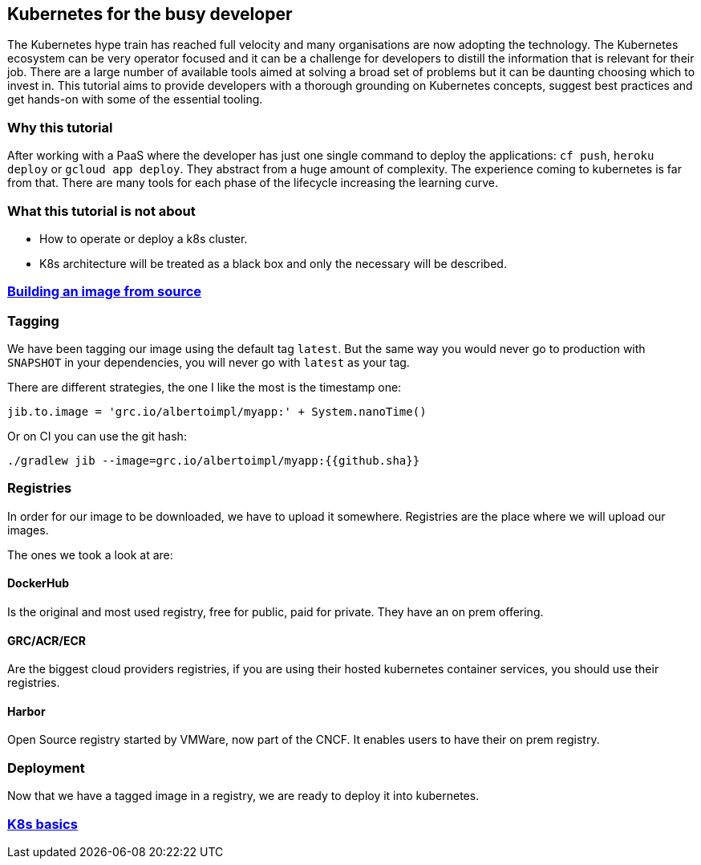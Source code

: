 == Kubernetes for the busy developer

The Kubernetes hype train has reached full velocity and many organisations are now adopting the
technology.
The Kubernetes ecosystem can be very operator focused and it can be a challenge for developers to distill the information that is relevant for their job.
There are a large number of available tools aimed at solving a broad set of problems but it can be daunting choosing which to invest in.
This tutorial aims to provide developers with a thorough grounding on Kubernetes concepts, suggest best practices and get hands-on with some of the essential tooling.

=== Why this tutorial

After working with a PaaS where the developer has just one single command to deploy the applications: `cf push`, `heroku deploy` or `gcloud app deploy`. They abstract from a huge amount of complexity.
The experience coming to kubernetes is far from that.
There are many tools for each phase of the lifecycle increasing the learning curve.

=== What this tutorial is not about

* How to operate or deploy a k8s cluster.
* K8s architecture will be treated as a black box and only the necessary will be described.

=== <<containerizing-java/README.adoc#,Building an image from source>>

=== Tagging

We have been tagging our image using the default tag `latest`.
But the same way you would never go to production with `SNAPSHOT` in your dependencies, you will never go with `latest` as your tag.

There are different strategies, the one I like the most is the timestamp one:

```
jib.to.image = 'grc.io/albertoimpl/myapp:' + System.nanoTime()
```

Or on CI you can use the git hash:

```
./gradlew jib --image=grc.io/albertoimpl/myapp:{{github.sha}}
```

=== Registries

In order for our image to be downloaded, we have to upload it somewhere.
Registries are the place where we will upload our images.

The ones we took a look at are:

==== DockerHub

Is the original and most used registry, free for public, paid for private. They have an on prem offering.

==== GRC/ACR/ECR

Are the biggest cloud providers registries, if you are using their hosted kubernetes container services, you should use their registries.

==== Harbor

Open Source registry started by VMWare, now part of the CNCF. It enables users to have their on prem registry.

=== Deployment

Now that we have a tagged image in a registry, we are ready to deploy it into kubernetes.

=== <<k8s-basics/README.adoc#,K8s basics>>

